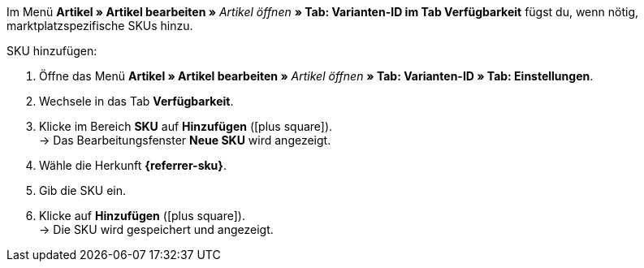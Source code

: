 Im Menü *Artikel » Artikel bearbeiten »* _Artikel öffnen_ *» Tab: Varianten-ID im Tab Verfügbarkeit* fügst du, wenn nötig, marktplatzspezifische SKUs hinzu.

ifdef::sku-cdiscount[]
[IMPORTANT]
.Automatische SKU-Generierung
====
Wenn im Menü *Einrichtung » Märkte » Cdiscount.com » Tab: Einstellungen* die Einstellung *Produkterstellung anfordern* aktiv ist, werden beim nächtlichen Übertragungsprozess für jede Variante, die exportiert wird automatisch eine SKU generiert, die der Varianten-ID entspricht.
====

[IMPORTANT]
.SKUs von bereits existierenden Produkten
====
Wenn bereits Angebote/Produkte auf Cdiscount manuell oder über andere Softwaresysteme erstellt wurden, dann können diese Produkte mit Varianten in plentymarkets verknüpft werden. Dazu muss in plentymarkets die Kennzeichnung als SKU gespeichert werden, die bei Cdiscount im Händler-Backend bei dem jeweiligen Angebot/Produkt als *Your reference* zu finden ist.
====
endif::sku-cdiscount[]

ifdef::sku-netto[]
Wenn du SKUs hinzufügst, gilt die Herkunft *Plus.de* für den Marktplatz Netto Marken-Discount.
endif::sku-netto[]

[.instruction]
SKU hinzufügen:

. Öffne das Menü *Artikel » Artikel bearbeiten »* _Artikel öffnen_ *» Tab: Varianten-ID » Tab: Einstellungen*.
. Wechsele in das Tab *Verfügbarkeit*.
. Klicke im Bereich *SKU* auf *Hinzufügen* (icon:plus-square[role="green"]). +
→ Das Bearbeitungsfenster *Neue SKU* wird angezeigt.
. Wähle die Herkunft *{referrer-sku}*.
ifdef::sku-account[]
. Wähle das dazugehörige Marktplatzkonto.
endif::[]
. Gib die SKU ein.
. Klicke auf *Hinzufügen* (icon:plus-square[role="green"]). +
→ Die SKU wird gespeichert und angezeigt.

////
:referrer-sku: xxxx
////
